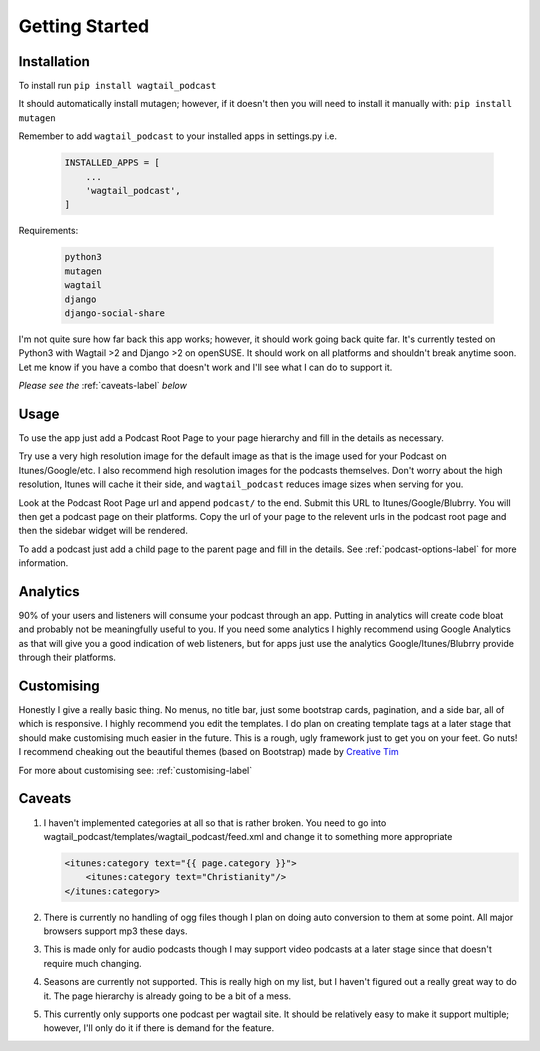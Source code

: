 ***************************
Getting Started
***************************

Installation
===================

To install run ``pip install wagtail_podcast``

It should automatically install mutagen; however, if it doesn't then you will need to install it manually with: ``pip install mutagen``

Remember to add ``wagtail_podcast`` to your installed apps in settings.py i.e.

    .. code-block:: Python

        INSTALLED_APPS = [
            ...
            'wagtail_podcast',
        ]

Requirements:

    .. code-block:: Python

        python3
        mutagen
        wagtail
        django
        django-social-share

I'm not quite sure how far back this app works; however, it should work going back quite far. It's currently tested on Python3 with Wagtail >2 and Django >2 on openSUSE. It should work on all platforms and shouldn't break anytime soon. Let me know if you have a combo that doesn't work and I'll see what I can do to support it.

*Please see the* :ref:`caveats-label` *below*

Usage
===================================

To use the app just add a Podcast Root Page to your page hierarchy and fill in the details as necessary.

Try use a very high resolution image for the default image as that is the image used for your Podcast on Itunes/Google/etc. I also recommend high resolution images for the podcasts themselves. Don't worry about the high resolution, Itunes will cache it their side, and ``wagtail_podcast`` reduces image sizes when serving for you.

Look at the Podcast Root Page url and append ``podcast/`` to the end. Submit this URL to Itunes/Google/Blubrry. You will then get a podcast page on their platforms. Copy the url of your page to the relevent urls in the podcast root page and then the sidebar widget will be rendered.

To add a podcast just add a child page to the parent page and fill in the details. See :ref:`podcast-options-label` for more information.


Analytics
======================

90% of your users and listeners will consume your podcast through an app. Putting in analytics will create code bloat and probably not be meaningfully useful to you. If you need some analytics I highly recommend using Google Analytics as that will give you a good indication of web listeners, but for apps just use the analytics Google/Itunes/Blubrry provide through their platforms.


Customising
==========================

Honestly I give a really basic thing. No menus, no title bar, just some bootstrap cards, pagination, and a side bar, all of which is responsive. I highly recommend you edit the templates. I do plan on creating template tags at a later stage that should make customising much easier in the future. This is a rough, ugly framework just to get you on your feet. Go nuts! I recommend cheaking out the beautiful themes (based on Bootstrap) made by `Creative Tim <https://www.creative-tim.com/>`_

For more about customising see: :ref:`customising-label`

.. _caveats-label:

Caveats
============

#.  I haven't implemented categories at all so that is rather broken. You need to go into wagtail_podcast/templates/wagtail_podcast/feed.xml
    and change it to something more appropriate

    .. code-block:: XML

        <itunes:category text="{{ page.category }}">
            <itunes:category text="Christianity"/>
        </itunes:category>

#. There is currently no handling of ogg files though I plan on doing auto conversion to them at some point. All major browsers support mp3 these days.

#. This is made only for audio podcasts though I may support video podcasts at a later stage since that doesn't require much changing.

#. Seasons are currently not supported. This is really high on my list, but I haven't figured out a really great way to do it. The page hierarchy is already going to be a bit of a mess.

#. This currently only supports one podcast per wagtail site. It should be relatively easy to make it support multiple; however, I'll only do it if there is demand for the feature.


